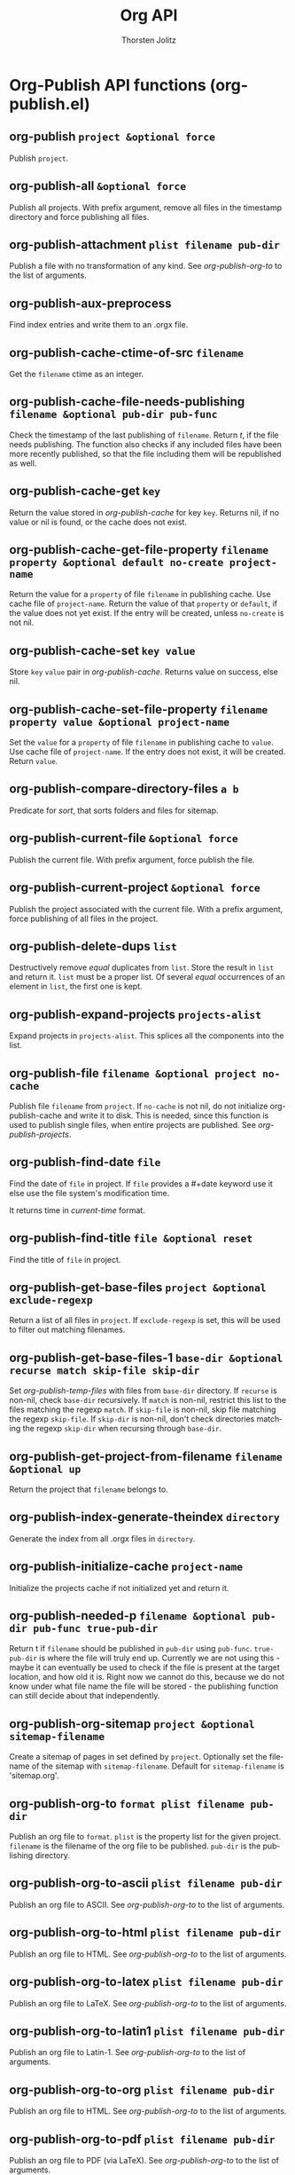 #+OPTIONS:    H:3 num:nil toc:2 \n:nil @:t ::t |:t ^:{} -:t f:t *:t TeX:t LaTeX:t skip:nil d:(HIDE) tags:not-in-toc
#+STARTUP:    align fold nodlcheck hidestars oddeven lognotestate hideblocks
#+SEQ_TODO:   TODO(t) INPROGRESS(i) WAITING(w@) | DONE(d) CANCELED(c@)
#+TAGS:       Write(w) Update(u) Fix(f) Check(c) noexport(n)
#+TITLE:      Org API
#+AUTHOR:     Thorsten Jolitz
#+EMAIL:      tjolitz [at] gmail [dot] com
#+LANGUAGE:   en
#+STYLE:      <style type="text/css">#outline-container-introduction{ clear:both; }</style>
#+LINK_UP:    index.html
#+LINK_HOME:  http://orgmode.org/worg/
#+EXPORT_EXCLUDE_TAGS: noexport

* Org-Publish API functions (org-publish.el)
** org-publish =project &optional force=

Publish =project=.


** org-publish-all =&optional force=

Publish all projects.
With prefix argument, remove all files in the timestamp
directory and force publishing all files.


** org-publish-attachment =plist filename pub-dir=

Publish a file with no transformation of any kind.
See /org-publish-org-to/ to the list of arguments.


** org-publish-aux-preprocess  

Find index entries and write them to an .orgx file.


** org-publish-cache-ctime-of-src =filename=

Get the =filename= ctime as an integer.


** org-publish-cache-file-needs-publishing =filename &optional pub-dir pub-func=

Check the timestamp of the last publishing of =filename=.
Return /t/, if the file needs publishing.  The function also
checks if any included files have been more recently published,
so that the file including them will be republished as well.


** org-publish-cache-get =key=

Return the value stored in /org-publish-cache/ for key =key=.
Returns nil, if no value or nil is found, or the cache does not
exist.


** org-publish-cache-get-file-property =filename property &optional default no-create project-name=

Return the value for a =property= of file =filename= in publishing cache.
Use cache file of =project-name=. Return the value of that =property= or
=default=, if the value does not yet exist.
If the entry will be created, unless =no-create= is not nil.


** org-publish-cache-set =key value=

Store =key= =value= pair in /org-publish-cache/.
Returns value on success, else nil.


** org-publish-cache-set-file-property =filename property value &optional project-name=

Set the =value= for a =property= of file =filename= in publishing cache to =value=.
Use cache file of =project-name=.  If the entry does not exist, it will be
created.  Return =value=.


** org-publish-compare-directory-files =a b=

Predicate for /sort/, that sorts folders and files for sitemap.


** org-publish-current-file =&optional force=

Publish the current file.
With prefix argument, force publish the file.


** org-publish-current-project =&optional force=

Publish the project associated with the current file.
With a prefix argument, force publishing of all files in
the project.


** org-publish-delete-dups =list=

Destructively remove /equal/ duplicates from =list=.
Store the result in =list= and return it.  =list= must be a proper list.
Of several /equal/ occurrences of an element in =list=, the first
one is kept.


** org-publish-expand-projects =projects-alist=

Expand projects in =projects-alist=.
This splices all the components into the list.


** org-publish-file =filename &optional project no-cache=

Publish file =filename= from =project=.
If =no-cache= is not nil, do not initialize org-publish-cache and
write it to disk.  This is needed, since this function is used to
publish single files, when entire projects are published.
See /org-publish-projects/.


** org-publish-find-date =file=

Find the date of =file= in project.
If =file= provides a #+date keyword use it else use the file
system's modification time.

It returns time in /current-time/ format.


** org-publish-find-title =file &optional reset=

Find the title of =file= in project.


** org-publish-get-base-files =project &optional exclude-regexp=

Return a list of all files in =project=.
If =exclude-regexp= is set, this will be used to filter out
matching filenames.


** org-publish-get-base-files-1 =base-dir &optional recurse match skip-file skip-dir=

Set /org-publish-temp-files/ with files from =base-dir= directory.
If =recurse= is non-nil, check =base-dir= recursively.  If =match= is
non-nil, restrict this list to the files matching the regexp
=match=.  If =skip-file= is non-nil, skip file matching the regexp
=skip-file=.  If =skip-dir= is non-nil, don't check directories
matching the regexp =skip-dir= when recursing through =base-dir=.


** org-publish-get-project-from-filename =filename &optional up=

Return the project that =filename= belongs to.


** org-publish-index-generate-theindex =directory=

Generate the index from all .orgx files in =directory=.


** org-publish-initialize-cache =project-name=

Initialize the projects cache if not initialized yet and return it.


** org-publish-needed-p =filename &optional pub-dir pub-func true-pub-dir=

Return t if =filename= should be published in =pub-dir= using =pub-func=.
=true-pub-dir= is where the file will truly end up.  Currently we are not using
this - maybe it can eventually be used to check if the file is present at
the target location, and how old it is.  Right now we cannot do this, because
we do not know under what file name the file will be stored - the publishing
function can still decide about that independently.


** org-publish-org-sitemap =project &optional sitemap-filename=

Create a sitemap of pages in set defined by =project=.
Optionally set the filename of the sitemap with =sitemap-filename=.
Default for =sitemap-filename= is 'sitemap.org'.


** org-publish-org-to =format plist filename pub-dir=

Publish an org file to =format=.
=plist= is the property list for the given project.
=filename= is the filename of the org file to be published.
=pub-dir= is the publishing directory.


** org-publish-org-to-ascii =plist filename pub-dir=

Publish an org file to ASCII.
See /org-publish-org-to/ to the list of arguments.


** org-publish-org-to-html =plist filename pub-dir=

Publish an org file to HTML.
See /org-publish-org-to/ to the list of arguments.


** org-publish-org-to-latex =plist filename pub-dir=

Publish an org file to LaTeX.
See /org-publish-org-to/ to the list of arguments.


** org-publish-org-to-latin1 =plist filename pub-dir=

Publish an org file to Latin-1.
See /org-publish-org-to/ to the list of arguments.


** org-publish-org-to-org =plist filename pub-dir=

Publish an org file to HTML.
See /org-publish-org-to/ to the list of arguments.


** org-publish-org-to-pdf =plist filename pub-dir=

Publish an org file to PDF (via LaTeX).
See /org-publish-org-to/ to the list of arguments.


** org-publish-org-to-utf8 =plist filename pub-dir=

Publish an org file to UTF-8.
See /org-publish-org-to/ to the list of arguments.


** org-publish-project =project &optional force=

Publish =project=.


** org-publish-projects =projects=

Publish all files belonging to the =projects= alist.
If :auto-sitemap is set, publish the sitemap too.
If :makeindex is set, also produce a file theindex.org.


** org-publish-remove-all-timestamps  

Remove all files in the timestamp directory.


** org-publish-reset-cache  

Empty org-publish-cache and reset it nil.


** org-publish-timestamp-filename =filename &optional pub-dir pub-func=

Return path to timestamp file for filename =filename=.


** org-publish-update-timestamp =filename &optional pub-dir pub-func=

Update publishing timestamp for file =filename=.
If there is no timestamp, create one.


** org-publish-with-aux-preprocess-maybe =&rest body=

Execute =body= with a modified hook to preprocess for index.


** org-publish-write-cache-file =&optional free-cache=

Write /org-publish-cache/ to file.
If =free-cache=, empty the cache.
